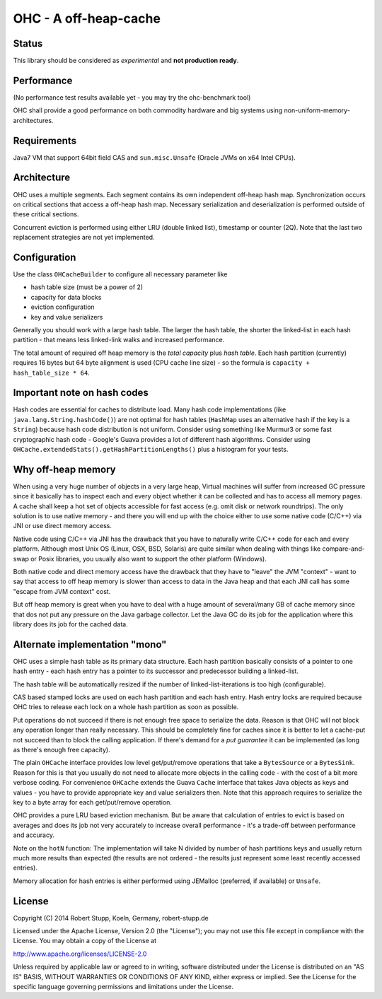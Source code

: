 OHC - A off-heap-cache
======================

Status
------

This library should be considered as *experimental* and **not production ready**.

Performance
-----------

(No performance test results available yet - you may try the ohc-benchmark tool)

OHC shall provide a good performance on both commodity hardware and big systems using non-uniform-memory-architectures.

Requirements
------------

Java7 VM that support 64bit field CAS and ``sun.misc.Unsafe`` (Oracle JVMs on x64 Intel CPUs).

Architecture
------------

OHC uses a multiple segments. Each segment contains its own independent off-heap hash map. Synchronization occurs
on critical sections that access a off-heap hash map. Necessary serialization and deserialization is performed
outside of these critical sections.

Concurrent eviction is performed using either LRU (double linked list), timestamp or counter (2Q).
Note that the last two replacement strategies are not yet implemented.

Configuration
-------------

Use the class ``OHCacheBuilder`` to configure all necessary parameter like

- hash table size (must be a power of 2)
- capacity for data blocks
- eviction configuration
- key and value serializers

Generally you should work with a large hash table. The larger the hash table, the shorter the linked-list in each
hash partition - that means less linked-link walks and increased performance.

The total amount of required off heap memory is the *total capacity* plus *hash table*. Each hash partition (currently)
requires 16 bytes but 64 byte alignment is used (CPU cache line size) - so the formula is ``capacity + hash_table_size * 64``.

Important note on hash codes
----------------------------

Hash codes are essential for caches to distribute load. Many hash code implementations
(like ``java.lang.String.hashCode()``) are not optimal for hash tables (``HashMap`` uses an alternative
hash if the key is a ``String``) because hash code distribution is not uniform. Consider using something
like Murmur3 or some fast cryptographic hash code - Google's Guava provides a lot of different hash algorithms.
Consider using ``OHCache.extendedStats().getHashPartitionLengths()`` plus a histogram for your tests.

Why off-heap memory
-------------------

When using a very huge number of objects in a very large heap, Virtual machines will suffer from increased GC
pressure since it basically has to inspect each and every object whether it can be collected and has to access all
memory pages. A cache shall keep a hot set of objects accessible for fast access (e.g. omit disk or network
roundtrips). The only solution is to use native memory - and there you will end up with the choice either
to use some native code (C/C++) via JNI or use direct memory access.

Native code using C/C++ via JNI has the drawback that you have to naturally write C/C++ code for each and
every platform. Although most Unix OS (Linux, OSX, BSD, Solaris) are quite similar when dealing with things
like compare-and-swap or Posix libraries, you usually also want to support the other platform (Windows).

Both native code and direct memory access have the drawback that they have to "leave" the JVM "context" -
want to say that access to off heap memory is slower than access to data in the Java heap and that each JNI call
has some "escape from JVM context" cost.

But off heap memory is great when you have to deal with a huge amount of several/many GB of cache memory since
that dos not put any pressure on the Java garbage collector. Let the Java GC do its job for the application where
this library does its job for the cached data.

Alternate implementation "mono"
-------------------------------

OHC uses a simple hash table as its primary data structure. Each hash partition basically consists of a pointer
to one hash entry - each hash entry has a pointer to its successor and predecessor
building a linked-list.

The hash table will be automatically resized if the number of linked-list-iterations is too high (configurable).

CAS based stamped locks are used on each hash partition and each hash entry. Hash entry locks are
required because OHC tries to release each lock on a whole hash partition as soon as possible.

Put operations do not succeed if there is not enough free space to serialize the data. Reason is that OHC will
not block any operation longer than really necessary. This should be completely fine for caches since it is better
to let a cache-put not succeed than to block the calling application. If there's demand for a *put guarantee*
it can be implemented (as long as there's enough free capacity).

The plain ``OHCache`` interface provides low level get/put/remove operations that take a ``BytesSource`` or a
``BytesSink``. Reason for this is that you usually do not need to allocate more objects in the calling code -
with the cost of a bit more verbose coding. For convenience ``OHCache`` extends the Guava ``Cache`` interface
that takes Java objects as keys and values - you have to provide appropriate key and value serializers then.
Note that this approach requires to serialize the key to a byte array for each get/put/remove operation.

OHC provides a pure LRU based eviction mechanism. But be aware that calculation of entries to evict is based on averages
and does its job not very accurately to increase overall performance - it's a trade-off between performance
and accuracy.

Note on the ``hotN`` function: The implementation will take N divided by number of hash partitions keys and usually
return much more results than expected (the results are not ordered - the results just represent some least
recently accessed entries).

Memory allocation for hash entries is either performed using JEMalloc (preferred, if available) or ``Unsafe``.

License
-------

Copyright (C) 2014 Robert Stupp, Koeln, Germany, robert-stupp.de

Licensed under the Apache License, Version 2.0 (the "License");
you may not use this file except in compliance with the License.
You may obtain a copy of the License at

http://www.apache.org/licenses/LICENSE-2.0

Unless required by applicable law or agreed to in writing, software
distributed under the License is distributed on an "AS IS" BASIS,
WITHOUT WARRANTIES OR CONDITIONS OF ANY KIND, either express or implied.
See the License for the specific language governing permissions and
limitations under the License.
